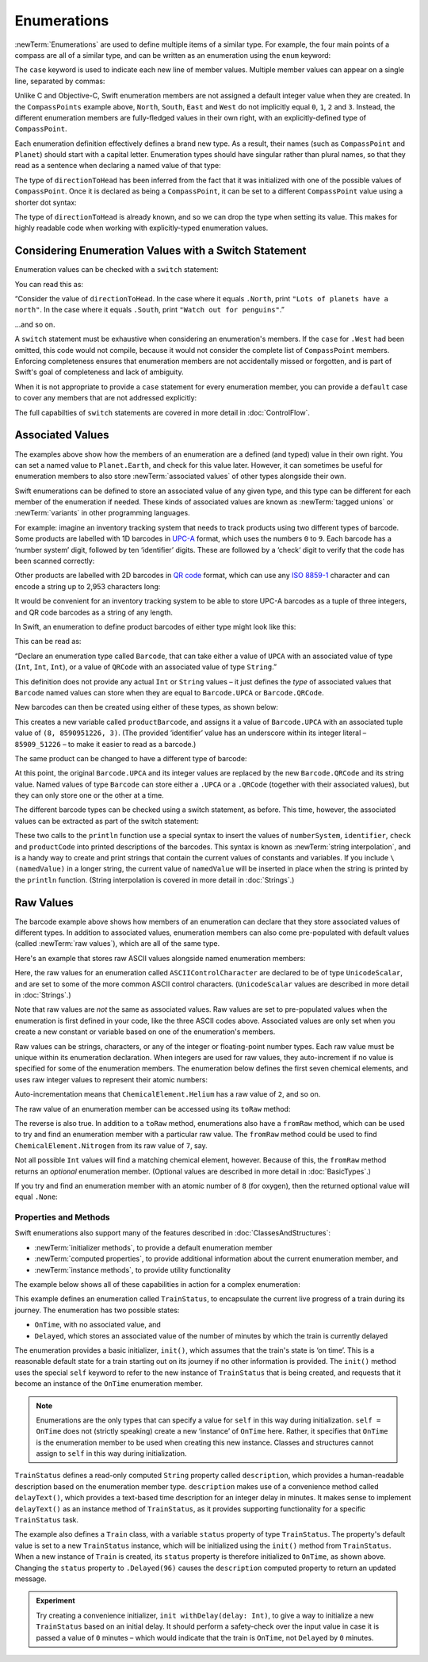 .. docnote:: Subjects to be covered in this section

    * Enums ✔︎
    * Enum element patterns
    * Enums for groups of constants ✔︎
    * Enums with raw values (inc. getting / setting raw values) ✔︎
    * Enum default / unknown values?
    * Enum delayed identifier resolution
    * Option sets
    * Enum special capabilities such as embeddability, type properties etc.

Enumerations
============

:newTerm:`Enumerations` are used to define multiple items of a similar type.
For example, the four main points of a compass are all of a similar type,
and can be written as an enumeration using the ``enum`` keyword:

.. testcode:: enums

    (swift) enum CompassPoint {
        case North
        case South
        case East
        case West
    }

The ``case`` keyword is used to indicate each new line of member values.
Multiple member values can appear on a single line, separated by commas:

.. testcode:: enums

    (swift) enum Planet {
        case Mercury, Venus, Earth, Mars, Jupiter, Saturn, Uranus, Neptune
    }

Unlike C and Objective-C,
Swift enumeration members are not assigned a default integer value when they are created.
In the ``CompassPoints`` example above,
``North``, ``South``, ``East`` and ``West``
do not implicitly equal
``0``, ``1``, ``2`` and ``3``.
Instead, the different enumeration members are fully-fledged values in their own right,
with an explicitly-defined type of ``CompassPoint``.

Each enumeration definition effectively defines a brand new type.
As a result, their names
(such as ``CompassPoint`` and ``Planet``)
should start with a capital letter.
Enumeration types should have singular rather than plural names,
so that they read as a sentence when declaring a named value of that type:

.. testcode:: enums

    (swift) var directionToHead = CompassPoint.West
    // directionToHead : CompassPoint = <unprintable value>

The type of ``directionToHead`` has been inferred
from the fact that it was initialized with one of the possible values of ``CompassPoint``.
Once it is declared as being a ``CompassPoint``,
it can be set to a different ``CompassPoint`` value using a shorter dot syntax:

.. testcode:: enums

    (swift) directionToHead = .East

The type of ``directionToHead`` is already known,
and so we can drop the type when setting its value.
This makes for highly readable code when working with explicitly-typed enumeration values.

Considering Enumeration Values with a Switch Statement
~~~~~~~~~~~~~~~~~~~~~~~~~~~~~~~~~~~~~~~~~~~~~~~~~~~~~~

Enumeration values can be checked with a ``switch`` statement:

.. testcode:: enums

    (swift) directionToHead = .South
    (swift) switch directionToHead {
        case .North:
            println("Lots of planets have a north")
        case .South:
            println("Watch out for penguins")
        case .East:
            println("Where the sun rises")
        case .West:
            println("Where the skies are blue")
    }
    >>> Watch out for penguins

You can read this as:

“Consider the value of ``directionToHead``.
In the case where it equals ``.North``,
print ``"Lots of planets have a north"``.
In the case where it equals ``.South``,
print ``"Watch out for penguins"``.”

…and so on.

A ``switch`` statement must be exhaustive when considering an enumeration's members.
If the ``case`` for ``.West`` had been omitted,
this code would not compile,
because it would not consider the complete list of ``CompassPoint`` members.
Enforcing completeness ensures that enumeration members are not accidentally missed or forgotten,
and is part of Swift's goal of completeness and lack of ambiguity.

When it is not appropriate to provide a ``case`` statement for every enumeration member,
you can provide a ``default`` case to cover any members that are not addressed explicitly:

.. testcode:: enums

    (swift) let somePlanet = Planet.Earth
    // somePlanet : Planet = <unprintable value>
    (swift) switch somePlanet {
        case .Earth:
            println("Mostly harmless")
        default:
            println("Not a safe place for humans")
    }
    >>> Mostly harmless

The full capabilties of ``switch`` statements are covered in more detail in :doc:`ControlFlow`.

Associated Values
~~~~~~~~~~~~~~~~~

The examples above show how the members of an enumeration are
a defined (and typed) value in their own right.
You can set a named value to ``Planet.Earth``,
and check for this value later.
However, it can sometimes be useful for enumeration members to also store
:newTerm:`associated values` of other types alongside their own.

Swift enumerations can be defined to store an associated value of any given type,
and this type can be different for each member of the enumeration if needed.
These kinds of associated values are known as
:newTerm:`tagged unions` or :newTerm:`variants` in other programming languages.

For example: imagine an inventory tracking system that needs to
track products using two different types of barcode.
Some products are labelled with 1D barcodes
in `UPC-A <http://en.wikipedia.org/wiki/Universal_Product_Code>`_ format,
which uses the numbers ``0`` to ``9``.
Each barcode has a ‘number system’ digit,
followed by ten ‘identifier’ digits.
These are followed by a ‘check‘ digit to verify that the code has been scanned correctly:

.. image:: ../images/barcode_UPC.png
    :height: 80
    :align: center

Other products are labelled with 2D barcodes in `QR code <http://en.wikipedia.org/wiki/QR_Code>`_ format,
which can use any `ISO 8859-1 <http://en.wikipedia.org/wiki/ISO_8859-1>`_ character
and can encode a string up to 2,953 characters long:

.. image:: ../images/barcode_QR.png
    :height: 80
    :align: center

It would be convenient for an inventory tracking system to be able to store UPC-A barcodes
as a tuple of three integers,
and QR code barcodes as a string of any length.

In Swift, an enumeration to define product barcodes of either type might look like this:

.. testcode:: enums

    (swift) enum Barcode {
        case UPCA(Int, Int, Int)
        case QRCode(String)
    }

This can be read as:

“Declare an enumeration type called ``Barcode``,
that can take either a value of ``UPCA`` with an associated value of type (``Int``, ``Int``, ``Int``),
or a value of ``QRCode`` with an associated value of type ``String``.”

This definition does not provide any actual ``Int`` or ``String`` values –
it just defines the *type* of associated values that ``Barcode`` named values can store
when they are equal to ``Barcode.UPCA`` or ``Barcode.QRCode``.

New barcodes can then be created using either of these types,
as shown below:

.. testcode:: enums

    (swift) var productBarcode = Barcode.UPCA(8, 85909_51226, 3)
    // productBarcode : Barcode = <unprintable value>

This creates a new variable called ``productBarcode``,
and assigns it a value of ``Barcode.UPCA`` with an associated tuple value of ``(8, 8590951226, 3)``.
(The provided ‘identifier’ value has an underscore within its integer literal –
``85909_51226`` –
to make it easier to read as a barcode.)

The same product can be changed to have a different type of barcode:

.. testcode:: enums

    (swift) productBarcode = .QRCode("ABCDEFGHIJKLMNOP")

At this point,
the original ``Barcode.UPCA`` and its integer values are replaced by
the new ``Barcode.QRCode`` and its string value.
Named values of type ``Barcode`` can store either a ``.UPCA`` or a ``.QRCode``
(together with their associated values),
but they can only store one or the other at a time.

The different barcode types can be checked using a switch statement, as before.
This time, however, the associated values can be extracted as part of the switch statement:

.. testcode:: enums

    (swift) switch productBarcode {
        case .UPCA(var numberSystem, var identifier, var check):
            println("UPC-A with value of \(numberSystem), \(identifier), \(check).")
        case .QRCode(var productCode):
            println("QR code with value of \(productCode).")
    }
    >>> QR code with value of ABCDEFGHIJKLMNOP.

These two calls to the ``println`` function use a special syntax to insert the values of
``numberSystem``, ``identifier``, ``check`` and ``productCode``
into printed descriptions of the barcodes.
This syntax is known as :newTerm:`string interpolation`,
and is a handy way to create and print strings that contain
the current values of constants and variables.
If you include ``\(namedValue)`` in a longer string,
the current value of ``namedValue`` will be inserted in place
when the string is printed by the ``println`` function.
(String interpolation is covered in more detail in :doc:`Strings`.)

.. TODO: This mention of string interpolation should be removed.
   It is only included here as a legacy from when enumerations were in Basic Types,
   and had not yet been introduced by the subsequent Strings chapter.

Raw Values
~~~~~~~~~~

The barcode example above shows how members of an enumeration can declare that they store
associated values of different types.
In addition to associated values,
enumeration members can also come pre-populated with default values (called :newTerm:`raw values`),
which are all of the same type.

Here's an example that stores raw ASCII values alongside named enumeration members:

.. testcode:: enums

    (swift) enum ASCIIControlCharacter : UnicodeScalar {
        case Tab = '\t'
        case LineFeed = '\n'
        case CarriageReturn = '\r'
    }

Here, the raw values for an enumeration called ``ASCIIControlCharacter``
are declared to be of type ``UnicodeScalar``,
and are set to some of the more common ASCII control characters.
(``UnicodeScalar`` values are described in more detail in :doc:`Strings`.)

Note that raw values are *not* the same as associated values.
Raw values are set to pre-populated values when the enumeration is first defined in your code,
like the three ASCII codes above.
Associated values are only set when you create a new constant or variable
based on one of the enumeration's members.

Raw values can be
strings, characters, or any of the integer or floating-point number types.
Each raw value must be unique within its enumeration declaration.
When integers are used for raw values,
they auto-increment if no value is specified for some of the enumeration members.
The enumeration below defines the first seven chemical elements,
and uses raw integer values to represent their atomic numbers:

.. testcode:: optionals

    (swift) enum ChemicalElement : Int {
        case Hydrogen = 1, Helium, Lithium, Beryllium, Boron, Carbon, Nitrogen
    }

Auto-incrementation means that ``ChemicalElement.Helium`` has a raw value of ``2``,
and so on.

The raw value of an enumeration member can be accessed using its ``toRaw`` method:

.. testcode:: optionals

    (swift) let atomicNumberOfCarbon = ChemicalElement.Carbon.toRaw()
    // atomicNumberOfCarbon : Int = 6

The reverse is also true.
In addition to a ``toRaw`` method,
enumerations also have a ``fromRaw`` method,
which can be used to try and find an enumeration member with a particular raw value.
The ``fromRaw`` method could be used to find ``ChemicalElement.Nitrogen`` from its raw value of ``7``, say.

.. testcode:: optionals

    (swift) var possibleElement = ChemicalElement.fromRaw(7)        // Nitrogen
    // possibleElement : ChemicalElement? = <unprintable value>

Not all possible ``Int`` values will find a matching chemical element, however.
Because of this, the ``fromRaw`` method returns an *optional* enumeration member.
(Optional values are described in more detail in :doc:`BasicTypes`.)

If you try and find an enumeration member with an atomic number of ``8`` (for oxygen),
then the returned optional value will equal ``.None``:

.. testcode:: optionals

    (swift) possibleElement = ChemicalElement.fromRaw(8)            // Oxygen
    (swift) if possibleElement {
        switch possibleElement! {
            case .Hydrogen:
                println("A bit explodey")
            case .Helium:
                println("Like a friendly hydrogen")
            default:
                println("Some other element")
        }
    } else {
        println("Not an element I know about")
    }
    >>> Not an element I know about

Properties and Methods
----------------------

Swift enumerations also support many of the features described in :doc:`ClassesAndStructures`:

* :newTerm:`initializer methods`, to provide a default enumeration member
* :newTerm:`computed properties`, to provide additional information about the current enumeration member, and
* :newTerm:`instance methods`, to provide utility functionality

.. TODO: Should type methods and properties be added on to this list?

The example below shows all of these capabilities in action for a complex enumeration:

.. testcode:: enumerationSpecialFeatures

    (swift) enum TrainStatus {
        case OnTime, Delayed(Int)
        init() {
            self = OnTime
        }
        var description: String {
            switch self {
                case OnTime:
                    return "on time"
                case Delayed(var minutes):
                    return "delayed by " + self.delayText(minutes)
            }
        }
        func delayText(minutes: Int) -> String {
            switch minutes {
                case 1:
                    return "1 minute"
                case 2...60:
                    return "\(minutes) minutes"
                case 60...120:
                    let extra = minutes - 60
                    return "an hour and \(extra) minutes"
                default:
                    return "more than two hours"
            }
        }
    }
    (swift) class Train {
        var status = TrainStatus()
    }
    (swift) let train = Train()
    // train : Train = <Train instance>
    (swift) println("The train is \(train.status.description)")
    >>> The train is on time
    (swift) train.status = .Delayed(96)
    (swift) println("The train is now \(train.status.description)")
    >>> The train is now delayed by an hour and 36 minutes

This example defines an enumeration called ``TrainStatus``,
to encapsulate the current live progress of a train during its journey.
The enumeration has two possible states:

* ``OnTime``, with no associated value, and
* ``Delayed``, which stores an associated value of the number of minutes by which
  the train is currently delayed

The enumeration provides a basic initializer, ``init()``,
which assumes that the train's state is ‘on time’.
This is a reasonable default state for a train starting out on its journey
if no other information is provided.
The ``init()`` method uses the special ``self`` keyword to refer to
the new instance of ``TrainStatus`` that is being created,
and requests that it become an instance of the ``OnTime`` enumeration member.

.. note::

    Enumerations are the only types that can
    specify a value for ``self`` in this way during initialization.
    ``self = OnTime`` does not (strictly speaking)
    create a new ‘instance’ of ``OnTime`` here.
    Rather, it specifies that ``OnTime`` is the enumeration member to be used
    when creating this new instance.
    Classes and structures cannot assign to ``self`` in this way during initialization.

``TrainStatus`` defines a read-only computed ``String`` property called ``description``,
which provides a human-readable description based on the enumeration member type.
``description`` makes use of a convenience method called ``delayText()``,
which provides a text-based time description for an integer delay in minutes.
It makes sense to implement ``delayText()`` as an instance method of ``TrainStatus``,
as it provides supporting functionality for a specific ``TrainStatus`` task.

The example also defines a ``Train`` class,
with a variable ``status`` property of type ``TrainStatus``.
The property's default value is set to a new ``TrainStatus`` instance,
which will be initialized using the ``init()`` method from ``TrainStatus``.
When a new instance of ``Train`` is created,
its ``status`` property is therefore initialized to ``OnTime``, as shown above.
Changing the ``status`` property to ``.Delayed(96)``
causes the ``description`` computed property to return an updated message.

.. QUESTION: delayText doesn't actually need to be an instance method –
   it could just as easily be a type method instead.
   Should it be changed, and is there a better example for an instance method?

.. admonition:: Experiment

    Try creating a convenience initializer, ``init withDelay(delay: Int)``,
    to give a way to initialize a new ``TrainStatus`` based on an initial delay.
    It should perform a safety-check over the input value
    in case it is passed a value of ``0`` minutes –
    which would indicate that the train is ``OnTime``,
    not ``Delayed`` by ``0`` minutes.

.. refnote:: References

    * https://[Internal Staging Server]/docs/whitepaper/TypesAndValues.html#enumerations ✔︎
    * https://[Internal Staging Server]/docs/whitepaper/GuidedTour.html#enums ✔︎
